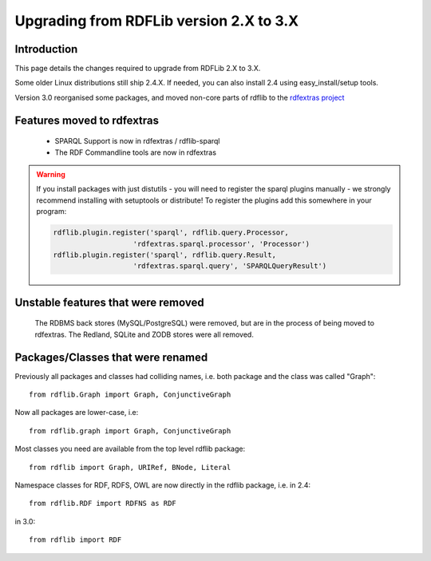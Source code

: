 .. _upgrade2to3: Upgrading from RDFLib version 2.X to 3.X

========================================
Upgrading from RDFLib version 2.X to 3.X
========================================

Introduction
============
This page details the changes required to upgrade from RDFLib 2.X to 3.X. 

Some older Linux distributions still ship 2.4.X. If needed, you can also install 2.4 using easy_install/setup tools.

Version 3.0 reorganised some packages, and moved non-core parts of rdflib to the `rdfextras project <http://code.google.com/p/rdfextras/>`_


Features moved to rdfextras
===========================

  * SPARQL Support is now in rdfextras / rdflib-sparql
  * The RDF Commandline tools are now in rdfextras
 
.. warning:: If you install packages with just distutils - you will need to register the sparql plugins manually - we strongly recommend installing with setuptools or distribute!
  To register the plugins add this somewhere in your program:

  .. code-block:: python 

        rdflib.plugin.register('sparql', rdflib.query.Processor,
                           'rdfextras.sparql.processor', 'Processor')
        rdflib.plugin.register('sparql', rdflib.query.Result,
                           'rdfextras.sparql.query', 'SPARQLQueryResult')


Unstable features that were removed
===================================

 The RDBMS back stores (MySQL/PostgreSQL) were removed, but are in the process of being moved to rdfextras. The Redland, SQLite and ZODB stores were all removed. 

Packages/Classes that were renamed
==================================

Previously all packages and classes had colliding names, i.e. both package and the class was called "Graph"::

    from rdflib.Graph import Graph, ConjunctiveGraph 

Now all packages are lower-case, i.e::

    from rdflib.graph import Graph, ConjunctiveGraph

Most classes you need are available from the top level rdflib package::

    from rdflib import Graph, URIRef, BNode, Literal

Namespace classes for RDF, RDFS, OWL are now directly in the rdflib package, i.e. in 2.4::

    from rdflib.RDF import RDFNS as RDF

in 3.0::

    from rdflib import RDF


